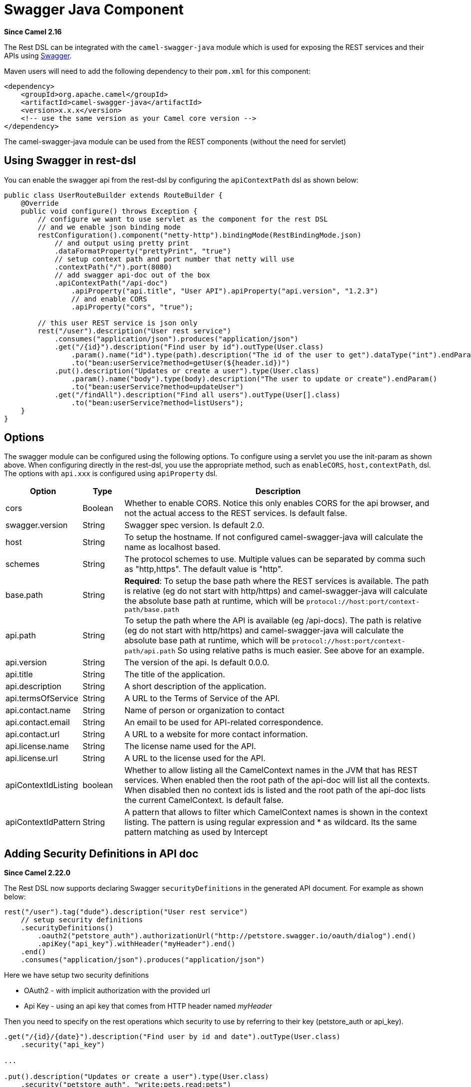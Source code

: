 = Swagger Java Component
//THIS FILE IS COPIED: EDIT THE SOURCE FILE:
:page-source: components/camel-swagger-java/src/main/docs/swagger-java.adoc

*Since Camel 2.16*

The  Rest DSL can be integrated with
the `camel-swagger-java` module which is used for exposing the REST
services and their APIs using http://swagger.io/[Swagger].

Maven users will need to add the following dependency to
their `pom.xml` for this component:

[source,xml]
----
<dependency>
    <groupId>org.apache.camel</groupId>
    <artifactId>camel-swagger-java</artifactId>
    <version>x.x.x</version>
    <!-- use the same version as your Camel core version -->
</dependency>
----

The camel-swagger-java module can be used from
the REST components (without the need for servlet)

== Using Swagger in rest-dsl

You can enable the swagger api from the rest-dsl by configuring the
`apiContextPath` dsl as shown below:

[source,java]
----
public class UserRouteBuilder extends RouteBuilder {
    @Override
    public void configure() throws Exception {
        // configure we want to use servlet as the component for the rest DSL
        // and we enable json binding mode
        restConfiguration().component("netty-http").bindingMode(RestBindingMode.json)
            // and output using pretty print
            .dataFormatProperty("prettyPrint", "true")
            // setup context path and port number that netty will use
            .contextPath("/").port(8080)
            // add swagger api-doc out of the box
            .apiContextPath("/api-doc")
                .apiProperty("api.title", "User API").apiProperty("api.version", "1.2.3")
                // and enable CORS
                .apiProperty("cors", "true");

        // this user REST service is json only
        rest("/user").description("User rest service")
            .consumes("application/json").produces("application/json")
            .get("/{id}").description("Find user by id").outType(User.class)
                .param().name("id").type(path).description("The id of the user to get").dataType("int").endParam()
                .to("bean:userService?method=getUser(${header.id})")
            .put().description("Updates or create a user").type(User.class)
                .param().name("body").type(body).description("The user to update or create").endParam()
                .to("bean:userService?method=updateUser")
            .get("/findAll").description("Find all users").outType(User[].class)
                .to("bean:userService?method=listUsers");
    }
}
----
 

== Options

The swagger module can be configured using the following options. To
configure using a servlet you use the init-param as shown above. When
configuring directly in the rest-dsl, you use the appropriate method,
such as `enableCORS`, `host,contextPath`, dsl. The options
with `api.xxx` is configured using `apiProperty` dsl.

[width="100%",cols="10%,10%,80%",options="header",]
|===
|Option |Type |Description

|cors |Boolean |Whether to enable CORS. Notice this only enables CORS for the api
browser, and not the actual access to the REST services. Is default
false.

|swagger.version |String |Swagger spec version. Is default 2.0.

|host |String |To setup the hostname. If not configured camel-swagger-java will
calculate the name as localhost based.

|schemes |String |The protocol schemes to use. Multiple values can be
separated by comma such as "http,https". The default value is "http".

|base.path |String |*Required*: To setup the base path where the REST services is available.
The path is relative (eg do not start with http/https) and
camel-swagger-java will calculate the absolute base path at runtime,
which will be `protocol://host:port/context-path/base.path`

|api.path |String |To setup the path where the API is available (eg /api-docs). The path is
relative (eg do not start with http/https) and camel-swagger-java will
calculate the absolute base path at runtime, which will be `protocol://host:port/context-path/api.path`
So using relative paths is much easier. See above for an example.

|api.version |String |The version of the api. Is default 0.0.0.

|api.title |String |The title of the application.

|api.description |String |A short description of the application.

|api.termsOfService |String |A URL to the Terms of Service of the API.

|api.contact.name |String |Name of person or organization to contact

|api.contact.email |String |An email to be used for API-related correspondence.

|api.contact.url |String |A URL to a website for more contact information.

|api.license.name |String |The license name used for the API.

|api.license.url |String |A URL to the license used for the API.

|apiContextIdListing |boolean |Whether to allow listing all the CamelContext names in the JVM that has
REST services. When enabled then the root path of the api-doc will list
all the contexts. When disabled then no context ids is listed and the
root path of the api-doc lists the current CamelContext. Is default
false.

|apiContextIdPattern |String |A pattern that allows to filter which CamelContext names is shown in the
context listing. The pattern is using regular expression and * as
wildcard. Its the same pattern matching as used by
Intercept
|===

== Adding Security Definitions in API doc

*Since Camel 2.22.0*

The Rest DSL now supports declaring Swagger `securityDefinitions` in the generated API document.
For example as shown below:

[source,java]
----
rest("/user").tag("dude").description("User rest service")
    // setup security definitions
    .securityDefinitions()
        .oauth2("petstore_auth").authorizationUrl("http://petstore.swagger.io/oauth/dialog").end()
        .apiKey("api_key").withHeader("myHeader").end()
    .end()
    .consumes("application/json").produces("application/json")
----

Here we have setup two security definitions

- OAuth2 - with implicit authorization with the provided url
- Api Key - using an api key that comes from HTTP header named _myHeader_

Then you need to specify on the rest operations which security to use by referring to
their key (petstore_auth or api_key).

[source,java]
----
.get("/{id}/{date}").description("Find user by id and date").outType(User.class)
    .security("api_key")

...

.put().description("Updates or create a user").type(User.class)
    .security("petstore_auth", "write:pets,read:pets")
----

Here the get operation is using the Api Key security and the put operation
is using OAuth security with permitted scopes of read and write pets.



== ContextIdListing enabled

When contextIdListing is enabled then its detecting all the running
CamelContexts in the same JVM. These contexts are listed in the root
path, eg `/api-docs` as a simple list of names in json format. To access
the swagger documentation then the context-path must be appended with
the Camel context id, such as `api-docs/myCamel`. The
option apiContextIdPattern can be used to filter the names in this list.

== JSon or Yaml

*Since Camel 2.17*

The camel-swagger-java module supports both JSon and Yaml out of the
box. You can specify in the request url what you want returned by using
/swagger.json or /swagger.yaml for either one. If none is specified then
the HTTP Accept header is used to detect if json or yaml can be
accepted. If either both is accepted or none was set as accepted then
json is returned as the default format.

== Examples

In the Apache Camel distribution we ship
the `camel-example-swagger-cdi` and `camel-example-swagger-java` which
demonstrates using this Swagger component.
